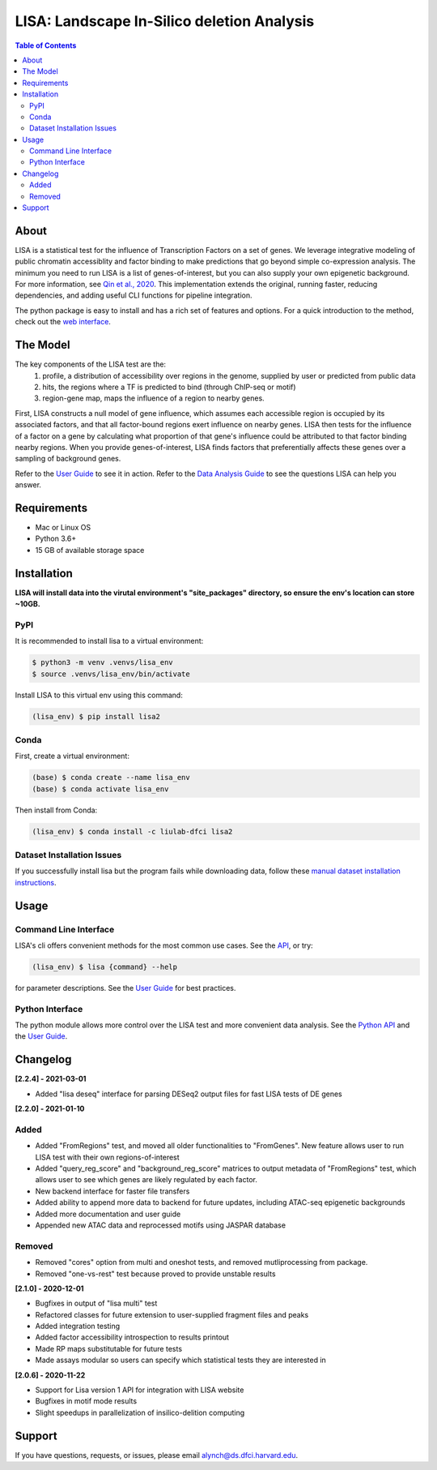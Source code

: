 *******************************************
LISA: Landscape In-Silico deletion Analysis
*******************************************

.. image:: docs/example_clustermap.png
  :width: 200px

.. contents:: Table of Contents

About
-----

LISA is a statistical test for the influence of Transcription Factors on a set of genes. We leverage integrative modeling of public chromatin accessiblity and factor binding to make predictions that go beyond simple co-expression analysis. 
The minimum you need to run LISA is a list of genes-of-interest, but you can also supply your own epigenetic background. For more information, see `Qin et al., 2020 <https://genomebiology.biomedcentral.com/articles/10.1186/s13059-020-1934-6>`_. 
This implementation extends the original, running faster, reducing dependencies, and adding useful CLI functions for pipeline integration.

The python package is easy to install and has a rich set of features and options. 
For a quick introduction to the method, check out the `web interface <http://lisa.cistrome.org/>`_.

The Model
-----

The key components of the LISA test are the:
  1. profile, a distribution of accessibility over regions in the genome, supplied by user or predicted from public data
  2. hits, the regions where a TF is predicted to bind (through ChIP-seq or motif)
  3. region-gene map, maps the influence of a region to nearby genes.

First, LISA constructs a null model of gene influence, which assumes each accessible region is occupied by its associated factors, and that all factor-bound regions exert influence on nearby genes. 
LISA then tests for the influence of a factor on a gene by calculating what proportion of that gene's influence could be attributed to that factor binding nearby regions.
When you provide genes-of-interest, LISA finds factors that preferentially affects these genes over a sampling of background genes.

.. image:: docs/model_diagram.png
  :width: 300

Refer to the `User Guide <docs/user_guide.md>`_ to see it in action. 
Refer to the `Data Analysis Guide <docs/DataAnalysisGuide.md>`_ to see the questions LISA can help you answer.

Requirements
------------

* Mac or Linux OS
* Python 3.6+
* 15 GB of available storage space

Installation
------------

**LISA will install data into the virutal environment's "site_packages" directory, so ensure the env's location can store ~10GB.**

PyPI
~~~~

It is recommended to install lisa to a virtual environment:

.. code-block:: bash

  $ python3 -m venv .venvs/lisa_env
  $ source .venvs/lisa_env/bin/activate
  
Install LISA to this virtual env using this command:

.. code-block:: bash

  (lisa_env) $ pip install lisa2

Conda
~~~~~

First, create a virtual environment:

.. code-block:: bash

  (base) $ conda create --name lisa_env
  (base) $ conda activate lisa_env

Then install from Conda:

.. code-block:: bash

  (lisa_env) $ conda install -c liulab-dfci lisa2

Dataset Installation Issues
~~~~~~~~~~~~~~~~~~~~~~~~~~~

If you successfully install lisa but the program fails while downloading data, follow these `manual dataset installation instructions <docs/troubleshooting.md>`_.

Usage
-----

Command Line Interface
~~~~~~~~~~~~~~~~~~~~~~

LISA's cli offers convenient methods for the most common use cases. See the `API <docs/cli.rst>`_, or try:

.. code-block::

  (lisa_env) $ lisa {command} --help

for parameter descriptions. See the `User Guide <docs/user_guide.md>`_ for best practices.

Python Interface
~~~~~~~~~~~~~~~~

The python module allows more control over the LISA test and more convenient data analysis. See the `Python API <docs/python_api.rst>`_ and the `User Guide <docs/user_guide.md>`_.

Changelog
---------

**[2.2.4] - 2021-03-01**

* Added "lisa deseq" interface for parsing DESeq2 output files for fast LISA tests of DE genes

**[2.2.0] - 2021-01-10**

Added
~~~~~

* Added "FromRegions" test, and moved all older functionalities to "FromGenes". New feature allows user to run LISA test with their own regions-of-interest
* Added "query_reg_score" and "background_reg_score" matrices to output metadata of "FromRegions" test, which allows user to see which genes are likely regulated by each factor.
* New backend interface for faster file transfers
* Added ability to append more data to backend for future updates, including ATAC-seq epigenetic backgrounds
* Added more documentation and user guide
* Appended new ATAC data and reprocessed motifs using JASPAR database

Removed
~~~~~~~

* Removed "cores" option from multi and oneshot tests, and removed mutliprocessing from package. 
* Removed "one-vs-rest" test because proved to provide unstable results

**[2.1.0] - 2020-12-01**

* Bugfixes in output of "lisa multi" test
* Refactored classes for future extension to user-supplied fragment files and peaks
* Added integration testing
* Added factor accessibility introspection to results printout
* Made RP maps substitutable for future tests
* Made assays modular so users can specify which statistical tests they are interested in

**[2.0.6] - 2020-11-22**

* Support for Lisa version 1 API for integration with LISA website
* Bugfixes in motif mode results
* Slight speedups in parallelization of insilico-delition computing

Support
-------

If you have questions, requests, or issues, please email alynch@ds.dfci.harvard.edu.
